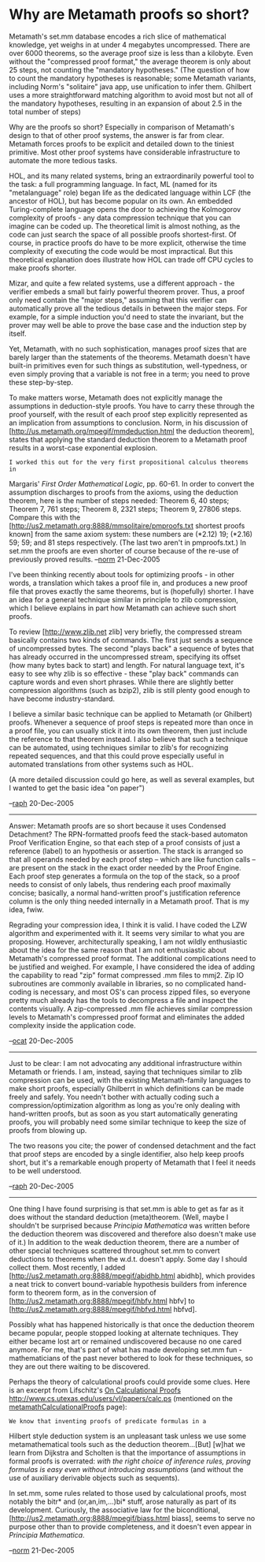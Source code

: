 #+STARTUP: showeverything logdone
#+options: num:nil

*  Why are Metamath proofs so short?

Metamath's set.mm database encodes a rich slice of mathematical knowledge, yet weighs in at under 4 megabytes uncompressed. There are over 6000 theorems, so the average proof size is less than a kilobyte. Even without the "compressed proof format," the average theorem is only about 25 steps, not counting the "mandatory hypotheses." (The question of how to count the mandatory hypotheses is reasonable; some Metamath variants, including Norm's "solitaire" java app, use unification to infer them. Ghilbert uses a more straightforward matching algorithm to avoid most but not all of the mandatory hypotheses, resulting in an expansion of about 2.5 in the total number of steps)

Why are the proofs so short? Especially in comparison of Metamath's design to that of other proof systems, the answer is far from clear. Metamath forces proofs to be explicit and detailed down to the tiniest primitive. Most other proof systems have considerable infrastructure to automate the more tedious tasks.

HOL, and its many related systems, bring an extraordinarily powerful tool to the task: a full programming language. In fact, ML (named for its "metalanguage" role) began life as the dedicated language within LCF (the ancestor of HOL), but has become popular on its own. An embedded Turing-complete language opens the door to achieving the Kolmogorov complexity of proofs - any data compression technique that you can imagine can be coded up. The theoretical limit is almost nothing, as the code can just search the space of all possible proofs shortest-first. Of course, in practice proofs do have to be more explicit, otherwise the time complexity of executing the code would be most impractical. But this theoretical explanation does illustrate how HOL can trade off CPU cycles to make proofs shorter.

Mizar, and quite a few related systems, use a different approach - the verifier embeds a small but fairly powerful theorem prover. Thus, a proof only need contain the "major steps," assuming that this verifier can automatically prove all the tedious details in between the major steps. For example, for a simple induction you'd need to state the invariant, but the prover may well be able to prove the base case and the induction step by itself.

Yet, Metamath, with no such sophistication, manages proof sizes that are barely larger than the statements of the theorems. Metamath doesn't have built-in primitives even for such things as substitution, well-typedness, or even simply proving that a variable is not free in a term; you need to prove these step-by-step.

To make matters worse, Metamath does not explicitly manage the assumptions in deduction-style proofs. You have to carry these through the proof yourself, with the result of each proof step explicitly represented as an implication from assumptions to conclusion. Norm, in his discussion of
[http://us.metamath.org/mpegif/mmdeduction.html the deduction theorem], states that applying the standard deduction theorem to a Metamath proof results in a worst-case exponential explosion.

: I worked this out for the very first propositional calculus theorems in
Margaris' /First Order Mathematical Logic/, pp. 60-61.  In order to
convert the assumption discharges to proofs from the axioms, using the
deduction theorem, here is the number of steps needed:  Theorem 6, 40
steps; Theorem 7, 761 steps; Theorem 8, 2321 steps; Theorem 9, 27806
steps.  Compare this with the
[http://us2.metamath.org:8888/mmsolitaire/pmproofs.txt shortest proofs
known] from the same axiom system:  these numbers are (*2.12) 19;
(*2.16) 59; 59; and 81 steps respectively.  (The last two aren't in
pmproofs.txt.)  In set.mm the proofs are even shorter of course because of the
re-use of previously proved results.
--[[file:norm.org][norm]] 21-Dec-2005

I've been thinking recently about tools for optimizing proofs - in other words, a translation which takes a proof file in, and produces a new proof file that proves exactly the same theorems, but is (hopefully) shorter. I have an idea for a general technique similar in principle to zlib compression, which I believe explains in part how Metamath can achieve such short proofs.

To review [http://www.zlib.net zlib] very briefly, the compressed stream basically contains two kinds of commands. The first just sends a sequence of uncompressed bytes. The second "plays back" a sequence of bytes that has already occurred in the uncompressed stream, specifying its offset (how many bytes back to start) and length. For natural language text, it's easy to see why zlib is so effective - these "play back" commands can capture words and even short phrases. While there are slightly better compression algorithms (such as bzip2), zlib is still plenty good enough to have become industry-standard.

I believe a similar basic technique can be applied to Metamath (or Ghilbert) proofs. Whenever a sequence of proof steps is repeated more than once in a proof file, you can usually stick it into its own theorem, then just include the reference to that theorem instead. I also believe that such a technique can be automated, using techniques similar to zlib's for recognizing repeated sequences, and that this could prove especially useful in automated translations from other systems such as HOL.

(A more detailed discussion could go here, as well as several examples, but I wanted to get the basic idea "on paper")

--[[file:raph.org][raph]] 20-Dec-2005

-----

Answer: Metamath proofs are so short because it uses Condensed Detachment? The RPN-formatted proofs feed the stack-based automaton Proof Verification Engine, so that each step of a proof consists of just a reference (label) to an hypothesis or assertion. The stack is arranged so that all operands needed by each proof step -- which are like function calls -- are present on the stack in the exact order needed by the Proof Engine. Each proof step generates a formula on the top of the stack, so a proof needs to consist of only labels, thus rendering each proof maximally concise; basically, a normal hand-written proof's justification reference column is the only thing needed internally in a Metamath proof. That is my idea, fwiw. 

Regrading your compression idea, I think it is valid. I have coded the LZW algorithm and experimented with it. It seems very similar to what you are proposing. However, architecturally speaking, I am not wildly enthusiastic about the idea for the same reason that I am not enthusiastic about Metamath's compressed proof format. The additional complications need to be justified and weighed. For example, I have considered the idea of adding the capability to read "zip" format compressed .mm files to mmj2. Zip IO subroutines are commonly available in libraries, so no complicated hand-coding is necessary, and most OS's can process zipped files, so everyone pretty much already has the tools to decompress a file and inspect the contents visually. A zip-compressed .mm file achieves similar compression levels to Metamath's compressed proof format and eliminates the added complexity inside the application code. 

--[[file:ocat.org][ocat]] 20-Dec-2005


-----

Just to be clear: I am not advocating any additional infrastructure within Metamath or friends. I am, instead, saying that techniques similar to zlib compression can be used, with the existing Metamath-family languages to make short proofs, especially Ghilberrt in which definitions can be made freely and safely. You needn't bother with actually coding such a compression/optimization algorithm as long as you're only dealing with hand-written proofs, but as soon as you start automatically generating proofs, you will probably need some similar technique to keep the size of proofs from blowing up.

The two reasons you cite; the power of condensed detachment and the fact that proof steps are encoded by a single identifier, also help keep proofs short, but it's a remarkable enough property of Metamath that I feel it needs to be well understood.

--[[file:raph.org][raph]] 20-Dec-2005

-----

One thing I have found surprising is that set.mm is able to get as far
as it does without the standard deduction (meta)theorem. 
(Well, maybe I shouldn't be surprised because /Principia Mathematica/ was
written before the deduction theorem was discovered and therefore
also doesn't make use of it.) In addition to
the weak deduction theorem, there are a number of other special
techniques scattered throughout set.mm to convert deductions to theorems
when the w.d.t. doesn't apply.  Some day I should collect them.  Most
recently, I added [http://us2.metamath.org:8888/mpegif/abidhb.html
abidhb], which provides a neat trick to convert bound-variable
hypothesis builders from inference form to theorem form, as in the
conversion of [http://us2.metamath.org:8888/mpegif/hbfv.html hbfv] to
[http://us2.metamath.org:8888/mpegif/hbfvd.html hbfvd].  

Possibly what
has happened historically is that once the deduction theorem became
popular, people stopped looking at alternate techniques.  They
either
became lost art or remained undiscovered because no one cared
anymore.  For me, that's part of what has made developing
set.mm  fun - mathematicians of the past never
bothered to look for these techniques, so they are out there waiting to
be discovered.

Perhaps the theory of calculational proofs could provide some clues.
Here is an excerpt from Lifschitz's _On Calculational Proofs_
<http://www.cs.utexas.edu/users/vl/papers/calc.ps>
(mentioned on the [[file:metamathCalculationalProofs.org][metamathCalculationalProofs]] page):

: We know that inventing proofs of predicate formulas in a
Hilbert style deduction system is an unpleasant task unless
we use some metamathematical tools such as the deduction theorem...[But]
[w]hat we learn from Dijkstra and Scholten is that the
importance of assumptions in formal proofs is overrated:
/with the right choice of inference rules, proving formulas
is easy even without introducing assumptions/ (and without
the use of auxiliary derivable objects such as sequents).

In set.mm, some rules related to those used by calculational proofs,
most notably the bitr* and (or,an,im,...)bi* stuff, arose naturally as
part of its development.  Curiously, the associative law for the
biconditional, [http://us2.metamath.org:8888/mpegif/biass.html biass],
seems to serve no purpose other than to provide completeness, and it
doesn't even appear in /Principia Mathematica/.

--[[file:norm.org][norm]] 21-Dec-2005
